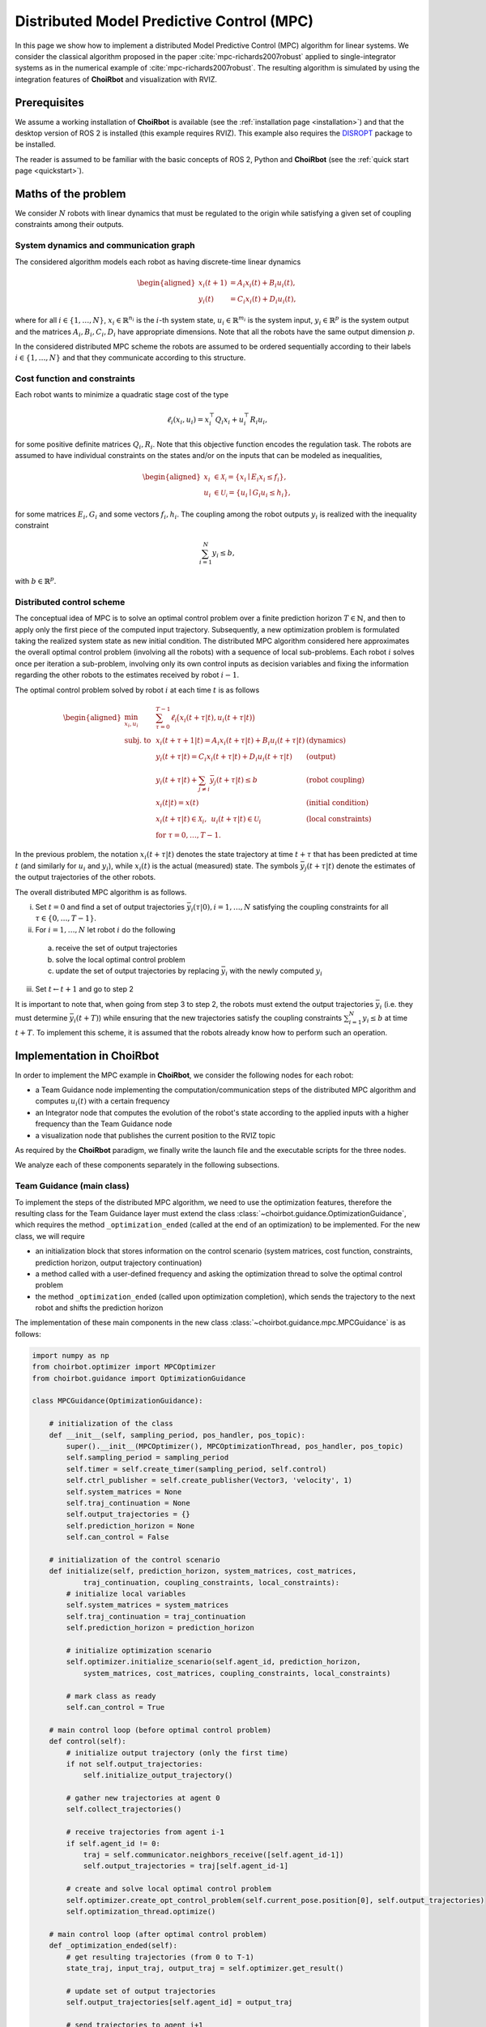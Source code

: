 ==================================================
Distributed Model Predictive Control (MPC)
==================================================

In this page we show how to implement a distributed Model Predictive Control
(MPC) algorithm for linear systems. We consider the classical algorithm proposed
in the paper :cite:`mpc-richards2007robust` applied to single-integrator systems as in the numerical
example of :cite:`mpc-richards2007robust`. The resulting algorithm is simulated by using the integration
features of **ChoiRbot** and visualization with RVIZ.


Prerequisites
----------------------------
We assume a working installation of **ChoiRbot** is available
(see the :ref:`installation page <installation>`) and that the
desktop version of ROS 2 is installed (this example requires RVIZ).
This example also requires the `DISROPT <https://github.com/OPT4SMART/disropt>`_
package to be installed.

The reader is assumed to be familiar with the basic concepts
of ROS 2, Python and **ChoiRbot**
(see the :ref:`quick start page <quickstart>`).


Maths of the problem
----------------------------
We consider :math:`N` robots with linear dynamics that must be regulated to the
origin while satisfying a given set of coupling constraints among their outputs.

System dynamics and communication graph
~~~~~~~~~~~~~~~~~~~~~~~~~~~~~~~~~~~~~~~~
The considered algorithm models each robot as having discrete-time linear dynamics

.. math::

    \begin{aligned}
        x_i(t+1) &= A_i x_i(t) + B_i u_i(t),
        \\
        y_i(t) &= C_i x_i(t) + D_i u_i(t),
    \end{aligned}

where for all :math:`i \in \{1, \ldots, N\}`, :math:`x_i \in \mathbb{R}^{n_i}` is the
:math:`i`-th system state, :math:`u_i \in \mathbb{R}^{m_i}`
is the system input, :math:`y_i \in \mathbb{R}^{p}` is the
system output and the matrices :math:`A_i, B_i, C_i, D_i` have appropriate
dimensions. Note that all the robots have the same output dimension :math:`p`.

In the considered distributed MPC scheme the robots are assumed to be ordered
sequentially according to their labels :math:`i \in \{1, \ldots, N\}` and that
they communicate according to this structure.

Cost function and constraints
~~~~~~~~~~~~~~~~~~~~~~~~~~~~~~~~~~~~~~~~~~~
Each robot wants to minimize a quadratic stage cost of the type

.. math::

    \ell_i(x_i, u_i) = x_i^\top Q_i x_i + u_i^\top R_i u_i,

for some positive definite matrices :math:`Q_i, R_i`. Note that this
objective function encodes the regulation task.
The robots are assumed to have individual constraints on the
states and/or on the inputs that can be modeled as inequalities,

.. math::

    \begin{aligned}
        x_i &\in \mathcal{X_i} = \{x_i \mid E_i x_i \le f_i\},
        \\
        u_i &\in \mathcal{U_i} = \{u_i \mid G_i u_i \le h_i\},
    \end{aligned}

for some matrices :math:`E_i, G_i` and some vectors :math:`f_i, h_i`.
The coupling among the robot outputs :math:`y_i` is realized with
the inequality constraint

.. math::

    \sum_{i=1}^N y_i \le b,

with :math:`b \in \mathbb{R}^p`.

Distributed control scheme
~~~~~~~~~~~~~~~~~~~~~~~~~~~~~~
The conceptual idea of MPC is to solve an optimal control problem over a finite
prediction horizon :math:`T \in \mathbb{N}`, and then to apply only the first
piece of the computed input trajectory. Subsequently, a new optimization problem
is formulated taking the realized system state as new initial condition.
The distributed MPC algorithm considered here approximates the overall optimal control
problem (involving all the robots) with a sequence of local sub-problems. Each
robot :math:`i` solves once per iteration a sub-problem, involving only its own control
inputs as decision variables and fixing the information regarding the other robots to
the estimates received by robot :math:`i-1`.

The optimal control problem solved by robot :math:`i` at each time :math:`t` is as follows

.. math::

    \begin{aligned}
        \min_{x_i, u_i} \:
        & \: \sum_{\tau=0}^{T-1} \ell_i\big( x_i(t+\tau|t), u_i(t+\tau|t) \big)
        \\
        \text{subj. to} \:
        & \: x_i(t+\tau+1|t) = A_i x_i(t+\tau|t) + B_i u_i(t+\tau|t) & \text{(dynamics)}
        \\
        & \: y_i(t+\tau|t) = C_i x_i(t+\tau|t) + D_i u_i(t+\tau|t) & \text{(output)}
        \\
        & \: y_i(t+\tau|t) + \sum_{j \ne i} \bar{y}_j(t+\tau|t) \le b & \text{(robot coupling)}
        \\
        & \: x_i(t|t) = x(t)  & \text{(initial condition)}
        \\
        & \: x_i(t+\tau|t) \in \mathcal{X}_i, \:\: u_i(t+\tau|t) \in \mathcal{U}_i & \text{(local constraints)}
        \\
        & \: \text{for } \tau = 0, \ldots, T-1.
    \end{aligned}

In the previous problem, the notation :math:`x_i(t+\tau|t)` denotes the state
trajectory at time :math:`t+\tau` that has been predicted at time :math:`t`
(and similarly for :math:`u_i` and :math:`y_i`), while :math:`x_i(t)` is the
actual (measured) state.
The symbols :math:`\bar{y}_j(t+\tau|t)` denote the estimates of the output
trajectories of the other robots.

The overall distributed MPC algorithm is as follows.

i) Set :math:`t = 0` and find a set of output trajectories :math:`\bar{y}_i(\tau|0), i = 1, \ldots, N` satisfying the
   coupling constraints for all :math:`\tau \in \{0, \ldots, T-1\}`.
ii) For :math:`i = 1, \ldots, N` let robot :math:`i` do the following

  a) receive the set of output trajectories
  b) solve the local optimal control problem
  c) update the set of output trajectories by replacing :math:`\bar{y}_i` with
     the newly computed :math:`y_i`

iii) Set :math:`t \leftarrow t+1` and go to step 2

It is important to note that, when going from step 3 to step 2, the robots must
extend the output trajectories :math:`\bar{y}_i` (i.e. they must determine
:math:`\bar{y}_i(t+T)`) while ensuring that the new trajectories satisfy
the coupling constraints :math:`\sum_{i=1}^N y_i \le b` at time :math:`t+T`.
To implement this scheme, it is assumed that the robots already know how to
perform such an operation.


Implementation in ChoiRbot
--------------------------------

In order to implement the MPC example in **ChoiRbot**,
we consider the following nodes for each robot:

* a Team Guidance node implementing the computation/communication steps of the
  distributed MPC algorithm and computes :math:`u_i(t)` with a certain frequency
* an Integrator node that computes the evolution of the robot's state according
  to the applied inputs with a higher frequency than the Team Guidance node
* a visualization node that publishes the current position to the RVIZ topic

As required by the **ChoiRbot** paradigm, we finally write the launch file and
the executable scripts for the three nodes.

We analyze each of these components separately in the following subsections.

Team Guidance (main class)
~~~~~~~~~~~~~~~~~~~~~~~~~~~~~~
To implement the steps of the distributed MPC algorithm, we need to use the optimization
features, therefore the resulting class for the Team Guidance layer must extend the
class :class:`~choirbot.guidance.OptimizationGuidance`, which requires the method
``_optimization_ended`` (called at the end of an optimization) to be implemented.
For the new class, we will require

* an initialization block that stores information on the control scenario (system matrices,
  cost function, constraints, prediction horizon, output trajectory continuation)
* a method called with a user-defined frequency and asking the optimization thread
  to solve the optimal control problem
* the method ``_optimization_ended`` (called upon optimization completion),
  which sends the trajectory to the next robot and shifts the prediction horizon

The implementation of these main components in the new class
:class:`~choirbot.guidance.mpc.MPCGuidance` is as follows:

.. code-block:: python

    import numpy as np
    from choirbot.optimizer import MPCOptimizer
    from choirbot.guidance import OptimizationGuidance

    class MPCGuidance(OptimizationGuidance):

        # initialization of the class
        def __init__(self, sampling_period, pos_handler, pos_topic):
            super().__init__(MPCOptimizer(), MPCOptimizationThread, pos_handler, pos_topic)
            self.sampling_period = sampling_period
            self.timer = self.create_timer(sampling_period, self.control)
            self.ctrl_publisher = self.create_publisher(Vector3, 'velocity', 1)
            self.system_matrices = None
            self.traj_continuation = None
            self.output_trajectories = {}
            self.prediction_horizon = None
            self.can_control = False
        
        # initialization of the control scenario
        def initialize(self, prediction_horizon, system_matrices, cost_matrices,
                traj_continuation, coupling_constraints, local_constraints):
            # initialize local variables
            self.system_matrices = system_matrices
            self.traj_continuation = traj_continuation
            self.prediction_horizon = prediction_horizon

            # initialize optimization scenario
            self.optimizer.initialize_scenario(self.agent_id, prediction_horizon,
                system_matrices, cost_matrices, coupling_constraints, local_constraints)

            # mark class as ready
            self.can_control = True
        
        # main control loop (before optimal control problem)
        def control(self):
            # initialize output trajectory (only the first time)
            if not self.output_trajectories:
                self.initialize_output_trajectory()

            # gather new trajectories at agent 0
            self.collect_trajectories()

            # receive trajectories from agent i-1
            if self.agent_id != 0:
                traj = self.communicator.neighbors_receive([self.agent_id-1])
                self.output_trajectories = traj[self.agent_id-1]
            
            # create and solve local optimal control problem
            self.optimizer.create_opt_control_problem(self.current_pose.position[0], self.output_trajectories)
            self.optimization_thread.optimize()
        
        # main control loop (after optimal control problem)
        def _optimization_ended(self):
            # get resulting trajectories (from 0 to T-1)
            state_traj, input_traj, output_traj = self.optimizer.get_result()

            # update set of output trajectories
            self.output_trajectories[self.agent_id] = output_traj

            # send trajectories to agent i+1
            if self.agent_id != self.n_agents-1:
                self.communicator.neighbors_send(self.output_trajectories, [self.agent_id+1])

            # apply control input and shift horizon
            self.send_input(input_traj[:, 0])
            self.shift_horizon(state_traj)
        
        def shift_horizon(self, state_traj):
            # ... extend local output trajectory by calling self.trajectory_continuation()
        
        def collect_trajectories(self):
            # ... collection of trajectories at agent 0

Although the final class has additional components and checks not reported here,
the main flow is well represented by the previous code block.
Let us highlight some details. Consider the beginning of the
initialization block:

.. code-block:: python

    def __init__(self, sampling_period, pos_handler, pos_topic):
        super().__init__(MPCOptimizer(), MPCOptimizationThread, pos_handler, pos_topic)

This instruction calls the method :func:`choirbot.guidance.OptimizationGuidance.__init__`,
which requires an :class:`~choirbot.optimizer.Optimizer` and an
:class:`~choirbot.guidance.optimization_thread.OptimizationThread`
(actually, only its type). The :class:`~choirbot.optimizer.MPCOptimizer` class is
responsible for solving optimal control problems, while the
:class:`~choirbot.guidance.mpc.mpc.MPCOptimizationThread` class is responsible for
starting and stopping the optimization process (more details next).
The optimizer is firstly called in the ``initialize`` method:

.. code-block:: python

    self.optimizer.initialize_scenario(self.agent_id, prediction_horizon,
        system_matrices, cost_matrices, coupling_constraints, local_constraints)

Here, the optimizer is provided with the necessary information to
formulate optimal control problems. The thread is called in
the ``control`` method:

.. code-block:: python

    self.optimizer.create_opt_control_problem(self.current_pose.position[0], self.output_trajectories)
    self.optimization_thread.optimize()

Here, we provide the optimizer with the current robot state :math:`x(t)`
and with the estimates of the output trajectories :math:`\bar{y}_j(t+\tau|t)`
for :math:`j \ne i` and :math:`\tau = 0, \ldots, T-1`. Then, we ask the
optimization thread to start the optimization process. When the optimization
has finished, the optimization thread triggers execution of the
``_optimization_ended`` callback, which finalizes the current control
iteration and prepares the robot for the next one (this mechanism is already
implemented by the classes
:class:`~choirbot.guidance.optimization_thread.OptimizationThread`
and :class:`~choirbot.guidance.OptimizationGuidance`).

Team Guidance (optimization classes)
~~~~~~~~~~~~~~~~~~~~~~~~~~~~~~~~~~~~~
Let us give more details on the optimization-related classes.
The class :class:`~choirbot.guidance.mpc.mpc.MPCOptimizationThread` is very
straightforward since it extends the abstract class
:class:`~choirbot.guidance.optimization_thread.OptimizationThread` as follows:

.. code-block:: python

    from choirbot.guidance.optimization_thread import OptimizationThread

    class MPCOptimizationThread(OptimizationThread):

        def do_optimize(self):
            self.optimizer.optimize()

Indeed, the class :class:`~choirbot.guidance.optimization_thread.OptimizationThread`
already provides all the features to start and stop the optimization,
and we are only required to specify that the body of the optimization
process is entirely delegated to :class:`~choirbot.optimizer.MPCOptimizer`.

The :class:`~choirbot.optimizer.MPCOptimizer` class provides the necessary
features to solve optimal control problems by using
`DISROPT <https://github.com/OPT4SMART/disropt>`_
under the hood. We only report its main structure:

.. code-block:: python

    from choirbot.optimizer import Optimizer

    class MPCOptimizer(Optimizer):
        
        def initialize_scenario(self, robot_id, prediction_horizon, system_matrices,
                cost_matrices, coupling_constraints, local_constraints):
            # initialize a parametric optimal control problem
            # (parameters are initial conditions and output trajectories)
        
        def create_opt_control_problem(self, initial_condition, output_trajectories):
            # create actual optimal control problem

        def optimize(self):
            # solve optimal control problem and keep track of solution

        def get_result(self):
            # ... do calculations
            return x_traj, u_traj, y_traj

Integration of dynamics
~~~~~~~~~~~~~~~~~~~~~~~~~~~~~~
The Team Guidance layer will publish control inputs in the ``velocity`` topic.
To address integration of the robot dynamics and publication of odometry
messages, we simply use the :class:`choirbot.integrator.SingleIntegrator`
class, which subscribes to the ``velocity`` topic, integrates the dynamics
with a user-defined frequency and publishes the updated position in the
``odom`` topic.

Visualization
~~~~~~~~~~~~~~~~~~~~~~~~~~~~~~
TODO

Launch file and executables
~~~~~~~~~~~~~~~~~~~~~~~~~~~~~~
TODO


Running the simulation
-----------------------------
TODO


.. rubric:: References

.. bibliography:: ../biblio.bib
   :labelprefix: MPC
   :keyprefix: mpc-